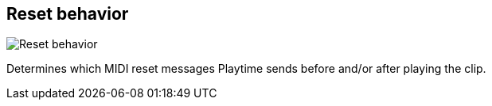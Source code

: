 [#inspector-clip-reset-behavior]
== Reset behavior

image:generated/screenshots/elements/inspector/clip/reset-behavior.png[Reset behavior, role="related thumb right"]

Determines which MIDI reset messages Playtime sends before and/or after playing the clip.
